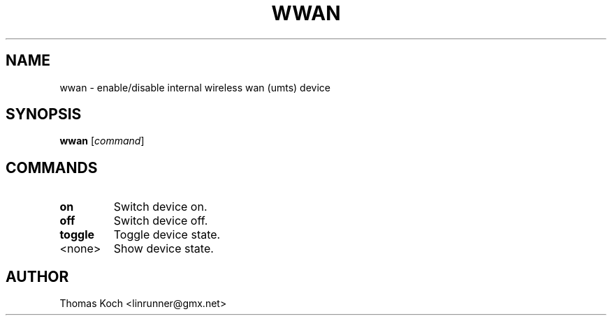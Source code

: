 .TH WWAN 1 "2010-09-11"
.SH NAME
wwan \- enable/disable internal wireless wan (umts) device
.SH SYNOPSIS
.B wwan \fR[\fIcommand\fR]
.SH COMMANDS
.TP
.B on
Switch device on.
.TP
.B off
Switch device off.
.TP
.B toggle
Toggle device state.
.TP
<none>
Show device state.
.SH AUTHOR
Thomas Koch <linrunner@gmx.net>
